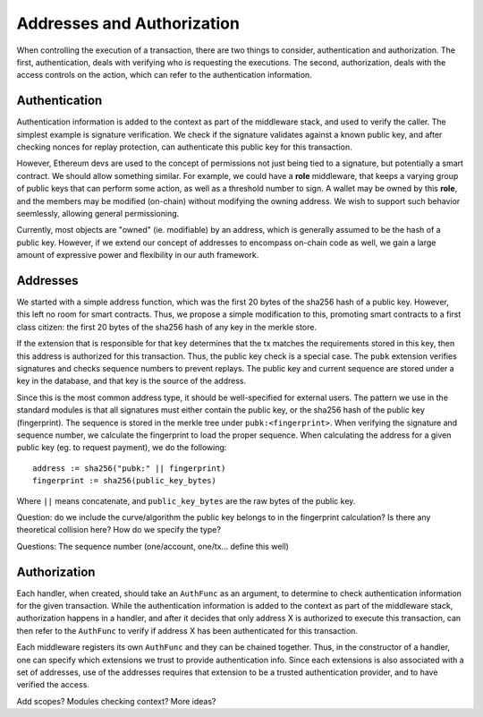 ---------------------------
Addresses and Authorization
---------------------------

When controlling the execution of a transaction, there are
two things to consider, authentication and authorization.
The first, authentication, deals with verifying who
is requesting the executions. The second, authorization,
deals with the access controls on the action, which can
refer to the authentication information.

Authentication
==============

Authentication information is added to the context as part
of the middleware stack, and used to verify the caller.
The simplest example is signature verification. We check
if the signature validates against a known public key, and
after checking nonces for replay protection, can authenticate
this public key for this transaction.

However, Ethereum devs are used to the concept of permissions
not just being tied to a signature, but potentially a smart
contract. We should allow something similar. For example, we
could have a **role** middleware, that keeps a varying group
of public keys that can perform some action, as well as a
threshold number to sign. A wallet may be owned by this **role**,
and the members may be modified (on-chain) without modifying
the owning address. We wish to support such behavior seemlessly,
allowing general permissioning.

Currently, most objects are "owned" (ie. modifiable) by an address,
which is generally assumed to be the hash of a public key.
However, if we extend our concept of addresses to encompass
on-chain code as well, we gain a large amount of expressive power
and flexibility in our auth framework.

Addresses
=========

We started with a simple address function, which was the first
20 bytes of the sha256 hash of a public key. However, this
left no room for smart contracts. Thus, we propose a simple
modification to this, promoting smart contracts to a first
class citizen: the first 20 bytes of the sha256 hash of
any key in the merkle store.

If the extension that is responsible for that key determines
that the tx matches the requirements stored in this key, then
this address is authorized for this transaction. Thus, the
public key check is a special case. The ``pubk`` extension
verifies signatures and checks sequence numbers to prevent
replays. The public key and current sequence are stored
under a key in the database, and that key is the source
of the address.

Since this is the most common address type, it should be
well-specified for external users. The pattern we use in
the standard modules is that all signatures must either
contain the public key, or the sha256 hash of the public
key (fingerprint). The sequence is stored in the merkle
tree under ``pubk:<fingerprint>``. When verifying the
signature and sequence number, we calculate the fingerprint
to load the proper sequence. When calculating the address
for a given public key (eg. to request payment), we
do the following:

::

    address := sha256("pubk:" || fingerprint)
    fingerprint := sha256(public_key_bytes)

Where ``||`` means concatenate, and ``public_key_bytes``
are the raw bytes of the public key.

Question: do we include the curve/algorithm the public key belongs
to in the fingerprint calculation? Is there any theoretical
collision here? How do we specify the type?

Questions: The sequence number (one/account, one/tx... define this well)

Authorization
=============

Each handler, when created, should take an ``AuthFunc`` as an
argument, to determine to check authentication information
for the given transaction. While the authentication information
is added to the context as part of the middleware stack,
authorization happens in a handler, and after it decides that
only address X is authorized to execute this transaction,
can then refer to the ``AuthFunc`` to verify if address X has
been authenticated for this transaction.

Each middleware registers its own ``AuthFunc`` and they can
be chained together. Thus, in the constructor of a handler,
one can specify which extensions we trust to provide
authentication info. Since each extensions is also associated
with a set of addresses, use of the addresses requires that
extension to be a trusted authentication provider, and to
have verified the access.

Add scopes? Modules checking context? More ideas?
